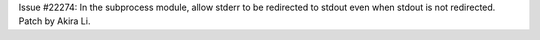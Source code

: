 Issue #22274: In the subprocess module, allow stderr to be redirected to
stdout even when stdout is not redirected.  Patch by Akira Li.